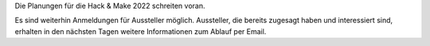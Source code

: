 .. title: Update September 2022 
.. slug: hnm2022-update-202209
.. date: 2022-09-24 11:56:39 UTC+02:00
.. tags: news
.. author: ian
.. category: 
.. link: 
.. description: 
.. type: text

Die Planungen für die Hack & Make 2022 schreiten voran.

.. TEASER_END

Es sind weiterhin Anmeldungen für Aussteller möglich. Aussteller, die bereits zugesagt haben und interessiert sind,
erhalten in den nächsten Tagen weitere Informationen zum Ablauf per Email.
